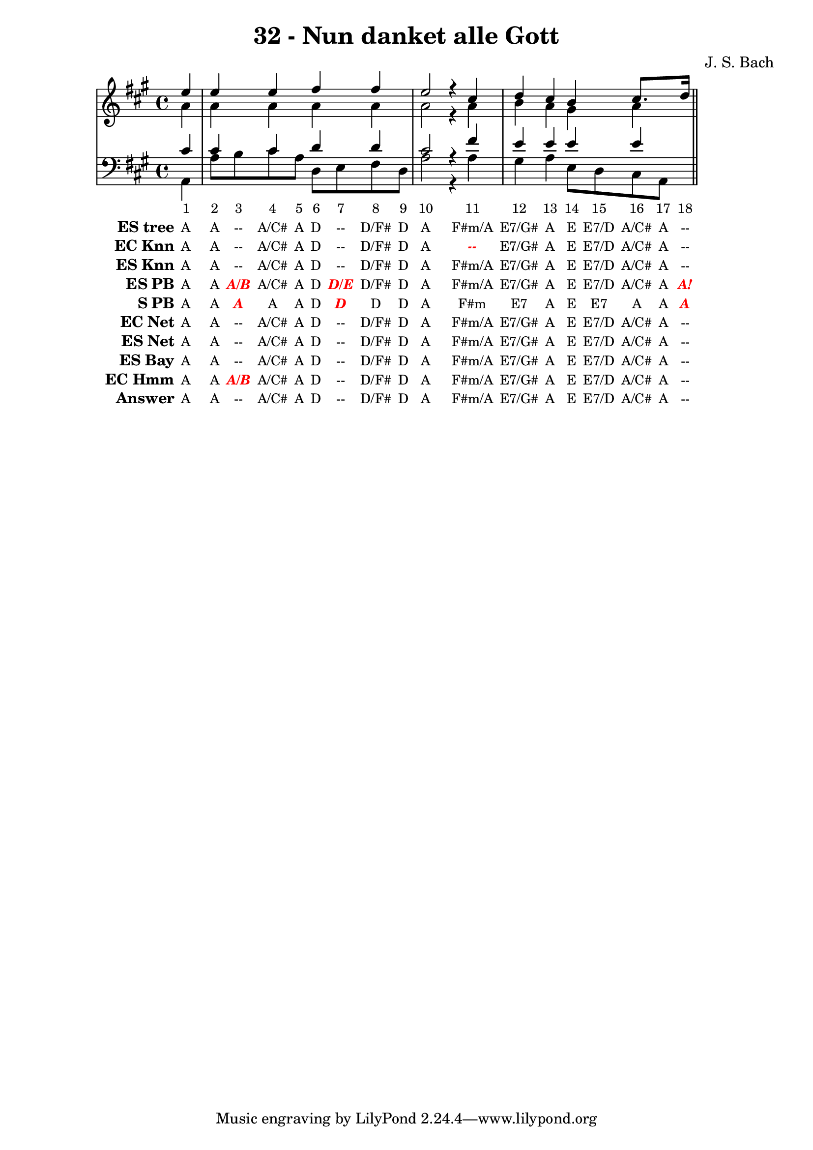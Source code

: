 \version "2.12.0"

\header {
  title = "32 - Nun danket alle Gott"
  composer = "J. S. Bach"
}


global = {
  \time 4/4
  \key a \major
}


soprano = \relative c'' {
  \partial 4 e4 
  e4 e4 fis4 fis4 
  e2 r4 cis4 
  d4 cis4 b4 cis8. d16 
}

alto = \relative c'' {
  \partial 4 a4 
  a4 a4 a4 a4 
  a2 r4 a4 
  b4 a4 gis4 a4 
}

tenor = \relative c' {
  \partial 4 cis4 
  cis4 cis4 d4 d4 
  cis2 r4 fis4 
  e4 e4 e4 e4 
}

baixo = \relative c {
  \partial 4 a4 
  a'8 b8 cis8 a8 d,8 e8 fis8 d8 
  a'2 r4 a4 
  gis4 a4 e8 d8 cis8 a8 
}

texto = {c4 c8 c8 c8 c8 c8 c8 c8 c8 c2 r4 c4 c4 c4 c8 c8 c8 c16 c16}


sonorities =  \lyricmode {
  \set Stanza = "Sonority""1" 
  "2" 
  "3" 
  "4" 
  "5" 
  "6" 
  "7" 
  "8" 
  "9" 
  "10" 
  "11" 
  "12" 
  "13" 
  "14" 
  "15" 
  "16" 
  "17" 
  "18" 
}

EStree =  \lyricmode {
  \set stanza = "ES tree"
  "A"
  "A"
  "--"
  "A/C#"
  "A"
  "D"
  "--"
  "D/F#"
  "D"
  "A"
  "F#m/A"
  "E7/G#"
  "A"
  "E"
  "E7/D"
  "A/C#"
  "A"
  "--"
}


ECKnn =  \lyricmode {
  \set stanza = "EC Knn"
  "A"
  "A"
  "--"
  "A/C#"
  "A"
  "D"
  "--"
  "D/F#"
  "D"
  "A"
  \markup { \roman \italic \bold \with-color #(x11-color 'red)"--"}
  "E7/G#"
  "A"
  "E"
  "E7/D"
  "A/C#"
  "A"
  "--"
}


ESKnn =  \lyricmode {
  \set stanza = "ES Knn"
  "A"
  "A"
  "--"
  "A/C#"
  "A"
  "D"
  "--"
  "D/F#"
  "D"
  "A"
  "F#m/A"
  "E7/G#"
  "A"
  "E"
  "E7/D"
  "A/C#"
  "A"
  "--"
}


ESPB =  \lyricmode {
  \set stanza = "ES PB"
  "A"
  "A"
  \markup { \roman \italic \bold \with-color #(x11-color 'red)"A/B"}
  "A/C#"
  "A"
  "D"
  \markup { \roman \italic \bold \with-color #(x11-color 'red)"D/E"}
  "D/F#"
  "D"
  "A"
  "F#m/A"
  "E7/G#"
  "A"
  "E"
  "E7/D"
  "A/C#"
  "A"
  \markup { \roman \italic \bold \with-color #(x11-color 'red)"A!"}
}


SPB =  \lyricmode {
  \set stanza = "S PB"
  "A"
  "A"
  \markup { \roman \italic \bold \with-color #(x11-color 'red)"A"}
  "A"
  "A"
  "D"
  \markup { \roman \italic \bold \with-color #(x11-color 'red)"D"}
  "D"
  "D"
  "A"
  "F#m"
  "E7"
  "A"
  "E"
  "E7"
  "A"
  "A"
  \markup { \roman \italic \bold \with-color #(x11-color 'red)"A"}
}


ECNet =  \lyricmode {
  \set stanza = "EC Net"
  "A"
  "A"
  "--"
  "A/C#"
  "A"
  "D"
  "--"
  "D/F#"
  "D"
  "A"
  "F#m/A"
  "E7/G#"
  "A"
  "E"
  "E7/D"
  "A/C#"
  "A"
  "--"
}


ESNet =  \lyricmode {
  \set stanza = "ES Net"
  "A"
  "A"
  "--"
  "A/C#"
  "A"
  "D"
  "--"
  "D/F#"
  "D"
  "A"
  "F#m/A"
  "E7/G#"
  "A"
  "E"
  "E7/D"
  "A/C#"
  "A"
  "--"
}


ESBay =  \lyricmode {
  \set stanza = "ES Bay"
  "A"
  "A"
  "--"
  "A/C#"
  "A"
  "D"
  "--"
  "D/F#"
  "D"
  "A"
  "F#m/A"
  "E7/G#"
  "A"
  "E"
  "E7/D"
  "A/C#"
  "A"
  "--"
}


ECHmm =  \lyricmode {
  \set stanza = "EC Hmm"
  "A"
  "A"
  \markup { \roman \italic \bold \with-color #(x11-color 'red)"A/B"}
  "A/C#"
  "A"
  "D"
  "--"
  "D/F#"
  "D"
  "A"
  "F#m/A"
  "E7/G#"
  "A"
  "E"
  "E7/D"
  "A/C#"
  "A"
  "--"
}


answer = \lyricmode {
  \set stanza = "Answer" 
  "A"
  "A"
  "--"
  "A/C#"
  "A"
  "D"
  "--"
  "D/F#"
  "D"
  "A"
  "F#m/A"
  "E7/G#"
  "A"
  "E"
  "E7/D"
  "A/C#"
  "A"
  "--"
}


\score { 
  << 
    \new Devnull = "nowhere" \texto  
    <<
      \new StaffGroup <<
        \override StaffGroup.SystemStartBracket #'style = #'line 
        \new Staff {
          <<
            \global
            \new Voice = "soprano" { \voiceOne \soprano }
            \new Voice = "alto" { \voiceTwo \alto }
          >>
        }
        \new Staff {
          <<
            \global
            \clef "bass"
            \new Voice = "tenor" {\voiceOne \tenor }
            \new Voice = "baixo" { \voiceTwo \baixo \bar "||"}
          >>
        }
      >>
    >>\new Lyrics \lyricsto "nowhere" \sonorities
    \new Lyrics \lyricsto "nowhere" \EStree
    \new Lyrics \lyricsto "nowhere" \ECKnn
    \new Lyrics \lyricsto "nowhere" \ESKnn
    \new Lyrics \lyricsto "nowhere" \ESPB
    \new Lyrics \lyricsto "nowhere" \SPB
    \new Lyrics \lyricsto "nowhere" \ECNet
    \new Lyrics \lyricsto "nowhere" \ESNet
    \new Lyrics \lyricsto "nowhere" \ESBay
    \new Lyrics \lyricsto "nowhere" \ECHmm
    \new Lyrics \lyricsto "nowhere" \answer
  >>
  \layout {
    \context {
      \Lyrics
      \override LyricSpace #'minimum-distance = #1.0
      \override LyricText #'font-size = #-1
      \override LyricText #'font-family = #'roman
    }
  }
}
